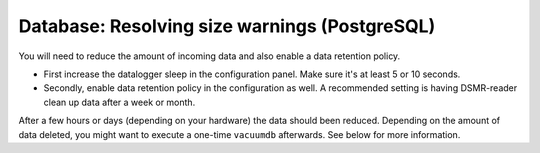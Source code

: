 Database: Resolving size warnings (PostgreSQL)
==============================================

You will need to reduce the amount of incoming data and also enable a data retention policy.

- First increase the datalogger sleep in the configuration panel. Make sure it's at least 5 or 10 seconds.
- Secondly, enable data retention policy in the configuration as well. A recommended setting is having DSMR-reader clean up data after a week or month.

After a few hours or days (depending on your hardware) the data should been reduced.
Depending on the amount of data deleted, you might want to execute a one-time ``vacuumdb`` afterwards. See below for more information.
